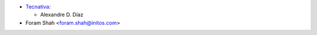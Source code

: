 * `Tecnativa <https://www.tecnativa.com>`_:

  * Alexandre D. Díaz

* Foram Shah <foram.shah@initos.com>
